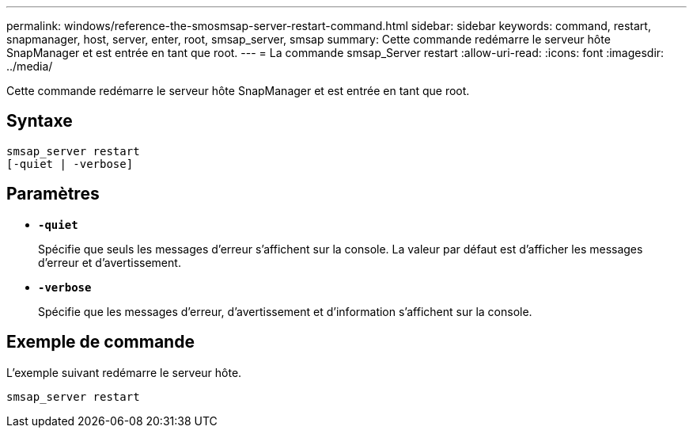 ---
permalink: windows/reference-the-smosmsap-server-restart-command.html 
sidebar: sidebar 
keywords: command, restart, snapmanager, host, server, enter, root, smsap_server, smsap 
summary: Cette commande redémarre le serveur hôte SnapManager et est entrée en tant que root. 
---
= La commande smsap_Server restart
:allow-uri-read: 
:icons: font
:imagesdir: ../media/


[role="lead"]
Cette commande redémarre le serveur hôte SnapManager et est entrée en tant que root.



== Syntaxe

[listing]
----
smsap_server restart
[-quiet | -verbose]
----


== Paramètres

* *`-quiet`*
+
Spécifie que seuls les messages d'erreur s'affichent sur la console. La valeur par défaut est d'afficher les messages d'erreur et d'avertissement.

* *`-verbose`*
+
Spécifie que les messages d'erreur, d'avertissement et d'information s'affichent sur la console.





== Exemple de commande

L'exemple suivant redémarre le serveur hôte.

[listing]
----
smsap_server restart
----
